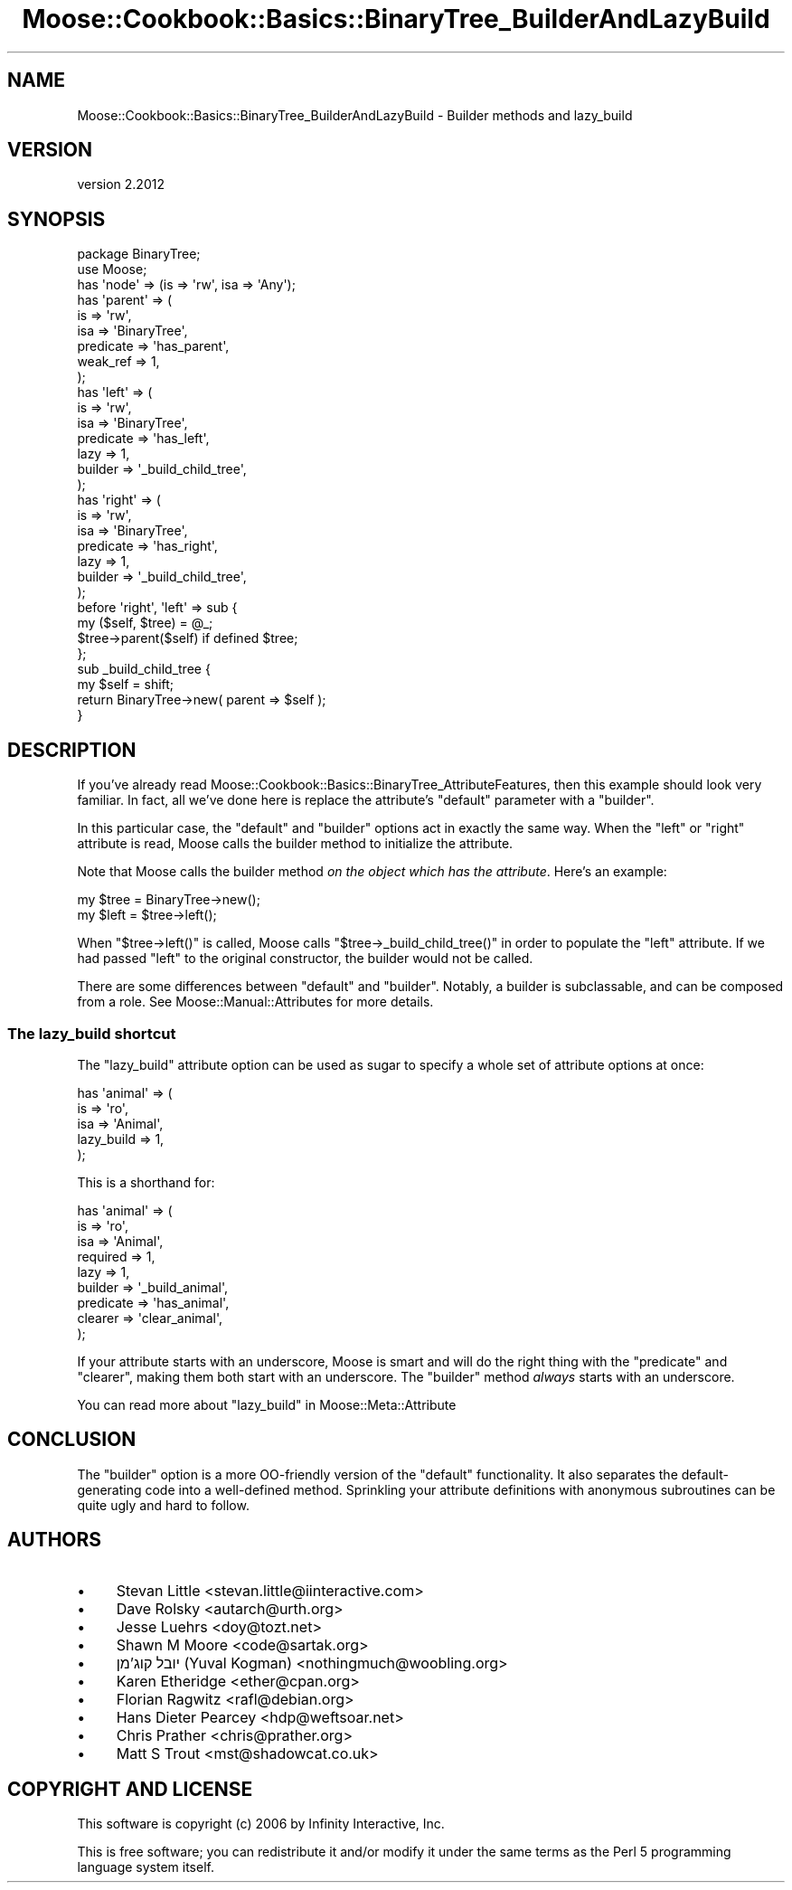 .\" Automatically generated by Pod::Man 4.10 (Pod::Simple 3.35)
.\"
.\" Standard preamble:
.\" ========================================================================
.de Sp \" Vertical space (when we can't use .PP)
.if t .sp .5v
.if n .sp
..
.de Vb \" Begin verbatim text
.ft CW
.nf
.ne \\$1
..
.de Ve \" End verbatim text
.ft R
.fi
..
.\" Set up some character translations and predefined strings.  \*(-- will
.\" give an unbreakable dash, \*(PI will give pi, \*(L" will give a left
.\" double quote, and \*(R" will give a right double quote.  \*(C+ will
.\" give a nicer C++.  Capital omega is used to do unbreakable dashes and
.\" therefore won't be available.  \*(C` and \*(C' expand to `' in nroff,
.\" nothing in troff, for use with C<>.
.tr \(*W-
.ds C+ C\v'-.1v'\h'-1p'\s-2+\h'-1p'+\s0\v'.1v'\h'-1p'
.ie n \{\
.    ds -- \(*W-
.    ds PI pi
.    if (\n(.H=4u)&(1m=24u) .ds -- \(*W\h'-12u'\(*W\h'-12u'-\" diablo 10 pitch
.    if (\n(.H=4u)&(1m=20u) .ds -- \(*W\h'-12u'\(*W\h'-8u'-\"  diablo 12 pitch
.    ds L" ""
.    ds R" ""
.    ds C` ""
.    ds C' ""
'br\}
.el\{\
.    ds -- \|\(em\|
.    ds PI \(*p
.    ds L" ``
.    ds R" ''
.    ds C`
.    ds C'
'br\}
.\"
.\" Escape single quotes in literal strings from groff's Unicode transform.
.ie \n(.g .ds Aq \(aq
.el       .ds Aq '
.\"
.\" If the F register is >0, we'll generate index entries on stderr for
.\" titles (.TH), headers (.SH), subsections (.SS), items (.Ip), and index
.\" entries marked with X<> in POD.  Of course, you'll have to process the
.\" output yourself in some meaningful fashion.
.\"
.\" Avoid warning from groff about undefined register 'F'.
.de IX
..
.nr rF 0
.if \n(.g .if rF .nr rF 1
.if (\n(rF:(\n(.g==0)) \{\
.    if \nF \{\
.        de IX
.        tm Index:\\$1\t\\n%\t"\\$2"
..
.        if !\nF==2 \{\
.            nr % 0
.            nr F 2
.        \}
.    \}
.\}
.rr rF
.\" ========================================================================
.\"
.IX Title "Moose::Cookbook::Basics::BinaryTree_BuilderAndLazyBuild 3"
.TH Moose::Cookbook::Basics::BinaryTree_BuilderAndLazyBuild 3 "2019-11-22" "perl v5.28.2" "User Contributed Perl Documentation"
.\" For nroff, turn off justification.  Always turn off hyphenation; it makes
.\" way too many mistakes in technical documents.
.if n .ad l
.nh
.SH "NAME"
Moose::Cookbook::Basics::BinaryTree_BuilderAndLazyBuild \- Builder methods and lazy_build
.SH "VERSION"
.IX Header "VERSION"
version 2.2012
.SH "SYNOPSIS"
.IX Header "SYNOPSIS"
.Vb 2
\&  package BinaryTree;
\&  use Moose;
\&
\&  has \*(Aqnode\*(Aq => (is => \*(Aqrw\*(Aq, isa => \*(AqAny\*(Aq);
\&
\&  has \*(Aqparent\*(Aq => (
\&      is        => \*(Aqrw\*(Aq,
\&      isa       => \*(AqBinaryTree\*(Aq,
\&      predicate => \*(Aqhas_parent\*(Aq,
\&      weak_ref  => 1,
\&  );
\&
\&  has \*(Aqleft\*(Aq => (
\&      is        => \*(Aqrw\*(Aq,
\&      isa       => \*(AqBinaryTree\*(Aq,
\&      predicate => \*(Aqhas_left\*(Aq,
\&      lazy      => 1,
\&      builder   => \*(Aq_build_child_tree\*(Aq,
\&  );
\&
\&  has \*(Aqright\*(Aq => (
\&      is        => \*(Aqrw\*(Aq,
\&      isa       => \*(AqBinaryTree\*(Aq,
\&      predicate => \*(Aqhas_right\*(Aq,
\&      lazy      => 1,
\&      builder   => \*(Aq_build_child_tree\*(Aq,
\&  );
\&
\&  before \*(Aqright\*(Aq, \*(Aqleft\*(Aq => sub {
\&      my ($self, $tree) = @_;
\&      $tree\->parent($self) if defined $tree;
\&  };
\&
\&  sub _build_child_tree {
\&      my $self = shift;
\&
\&      return BinaryTree\->new( parent => $self );
\&  }
.Ve
.SH "DESCRIPTION"
.IX Header "DESCRIPTION"
If you've already read
Moose::Cookbook::Basics::BinaryTree_AttributeFeatures, then this example
should look very familiar. In fact, all we've done here is replace the
attribute's \f(CW\*(C`default\*(C'\fR parameter with a \f(CW\*(C`builder\*(C'\fR.
.PP
In this particular case, the \f(CW\*(C`default\*(C'\fR and \f(CW\*(C`builder\*(C'\fR options act in
exactly the same way. When the \f(CW\*(C`left\*(C'\fR or \f(CW\*(C`right\*(C'\fR attribute is read,
Moose calls the builder method to initialize the attribute.
.PP
Note that Moose calls the builder method \fIon the object which has the
attribute\fR. Here's an example:
.PP
.Vb 1
\&  my $tree = BinaryTree\->new();
\&
\&  my $left = $tree\->left();
.Ve
.PP
When \f(CW\*(C`$tree\->left()\*(C'\fR is called, Moose calls \f(CW\*(C`$tree\->_build_child_tree()\*(C'\fR in order to populate the \f(CW\*(C`left\*(C'\fR
attribute. If we had passed \f(CW\*(C`left\*(C'\fR to the original constructor, the
builder would not be called.
.PP
There are some differences between \f(CW\*(C`default\*(C'\fR and \f(CW\*(C`builder\*(C'\fR. Notably,
a builder is subclassable, and can be composed from a role. See
Moose::Manual::Attributes for more details.
.SS "The lazy_build shortcut"
.IX Subsection "The lazy_build shortcut"
The \f(CW\*(C`lazy_build\*(C'\fR attribute option can be used as sugar to specify
a whole set of attribute options at once:
.PP
.Vb 5
\&  has \*(Aqanimal\*(Aq => (
\&      is         => \*(Aqro\*(Aq,
\&      isa        => \*(AqAnimal\*(Aq,
\&      lazy_build => 1,
\&  );
.Ve
.PP
This is a shorthand for:
.PP
.Vb 9
\&  has \*(Aqanimal\*(Aq => (
\&      is        => \*(Aqro\*(Aq,
\&      isa       => \*(AqAnimal\*(Aq,
\&      required  => 1,
\&      lazy      => 1,
\&      builder   => \*(Aq_build_animal\*(Aq,
\&      predicate => \*(Aqhas_animal\*(Aq,
\&      clearer   => \*(Aqclear_animal\*(Aq,
\&  );
.Ve
.PP
If your attribute starts with an underscore, Moose is smart and will
do the right thing with the \f(CW\*(C`predicate\*(C'\fR and \f(CW\*(C`clearer\*(C'\fR, making them
both start with an underscore. The \f(CW\*(C`builder\*(C'\fR method \fIalways\fR starts
with an underscore.
.PP
You can read more about \f(CW\*(C`lazy_build\*(C'\fR in Moose::Meta::Attribute
.SH "CONCLUSION"
.IX Header "CONCLUSION"
The \f(CW\*(C`builder\*(C'\fR option is a more OO-friendly version of the \f(CW\*(C`default\*(C'\fR
functionality. It also separates the default-generating code into a
well-defined method. Sprinkling your attribute definitions with
anonymous subroutines can be quite ugly and hard to follow.
.SH "AUTHORS"
.IX Header "AUTHORS"
.IP "\(bu" 4
Stevan Little <stevan.little@iinteractive.com>
.IP "\(bu" 4
Dave Rolsky <autarch@urth.org>
.IP "\(bu" 4
Jesse Luehrs <doy@tozt.net>
.IP "\(bu" 4
Shawn M Moore <code@sartak.org>
.IP "\(bu" 4
יובל קוג'מן (Yuval Kogman) <nothingmuch@woobling.org>
.IP "\(bu" 4
Karen Etheridge <ether@cpan.org>
.IP "\(bu" 4
Florian Ragwitz <rafl@debian.org>
.IP "\(bu" 4
Hans Dieter Pearcey <hdp@weftsoar.net>
.IP "\(bu" 4
Chris Prather <chris@prather.org>
.IP "\(bu" 4
Matt S Trout <mst@shadowcat.co.uk>
.SH "COPYRIGHT AND LICENSE"
.IX Header "COPYRIGHT AND LICENSE"
This software is copyright (c) 2006 by Infinity Interactive, Inc.
.PP
This is free software; you can redistribute it and/or modify it under
the same terms as the Perl 5 programming language system itself.
